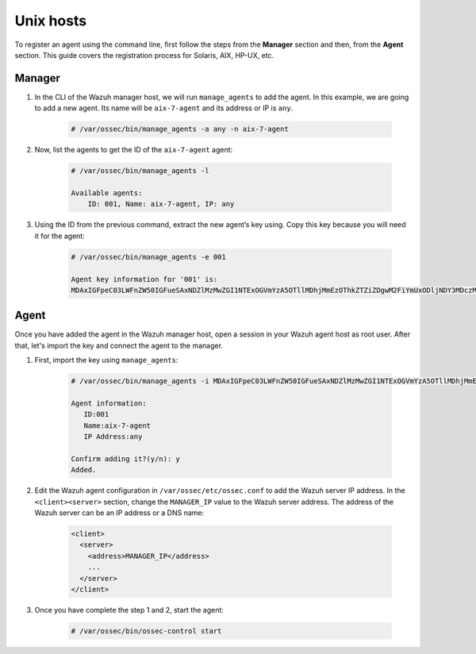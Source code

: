 .. Copyright (C) 2019 Wazuh, Inc.

.. _command-line-register-unix:

Unix hosts
==========

To register an agent using the command line, first follow the steps from the **Manager** section and then, from the **Agent** section. This guide covers the registration process for Solaris, AIX, HP-UX, etc.

Manager
^^^^^^^
1. In the CLI of the Wazuh manager host, we will run ``manage_agents`` to add the agent. In this example, we are going to add a new agent. Its name will be ``aix-7-agent`` and its address or IP is ``any``.

	.. code-block:: console

		# /var/ossec/bin/manage_agents -a any -n aix-7-agent

2. Now, list the agents to get the ID of the ``aix-7-agent`` agent:

	.. code-block:: console

		# /var/ossec/bin/manage_agents -l

		Available agents:
		    ID: 001, Name: aix-7-agent, IP: any

3. Using the ID from the previous command, extract the new agent’s key using. Copy this key because you will need it for the agent:

	.. code-block:: console

		# /var/ossec/bin/manage_agents -e 001

		Agent key information for '001' is:
		MDAxIGFpeC03LWFnZW50IGFueSAxNDZlMzMwZGI1NTExOGVmYzA5OTllMDhjMmEzOThkZTZiZDgwM2FiYmUxODljNDY3MDczMTE3ODlkNWFlOTY5==

Agent
^^^^^
Once you have added the agent in the Wazuh manager host, open a session in your Wazuh agent host as root user. After that, let's import the key and connect the agent to the manager.

1. First, import the key using ``manage_agents``:

	  .. code-block:: console

	      # /var/ossec/bin/manage_agents -i MDAxIGFpeC03LWFnZW50IGFueSAxNDZlMzMwZGI1NTExOGVmYzA5OTllMDhjMmEzOThkZTZiZDgwM2FiYmUxODljNDY3MDczMTE3ODlkNWFlOTY5

	      Agent information:
	         ID:001
	         Name:aix-7-agent
	         IP Address:any

	      Confirm adding it?(y/n): y
	      Added.


2. Edit the Wazuh agent configuration in ``/var/ossec/etc/ossec.conf`` to add the Wazuh server IP address. In the ``<client><server>`` section, change the ``MANAGER_IP`` value to the Wazuh server address. The address of the Wazuh server can be an IP address or a DNS name:

	.. code-block:: xml

		<client>
		  <server>
		    <address>MANAGER_IP</address>
		    ...
		  </server>
		</client>

3. Once you have complete the step 1 and 2, start the agent:

	.. code-block:: console

		# /var/ossec/bin/ossec-control start
